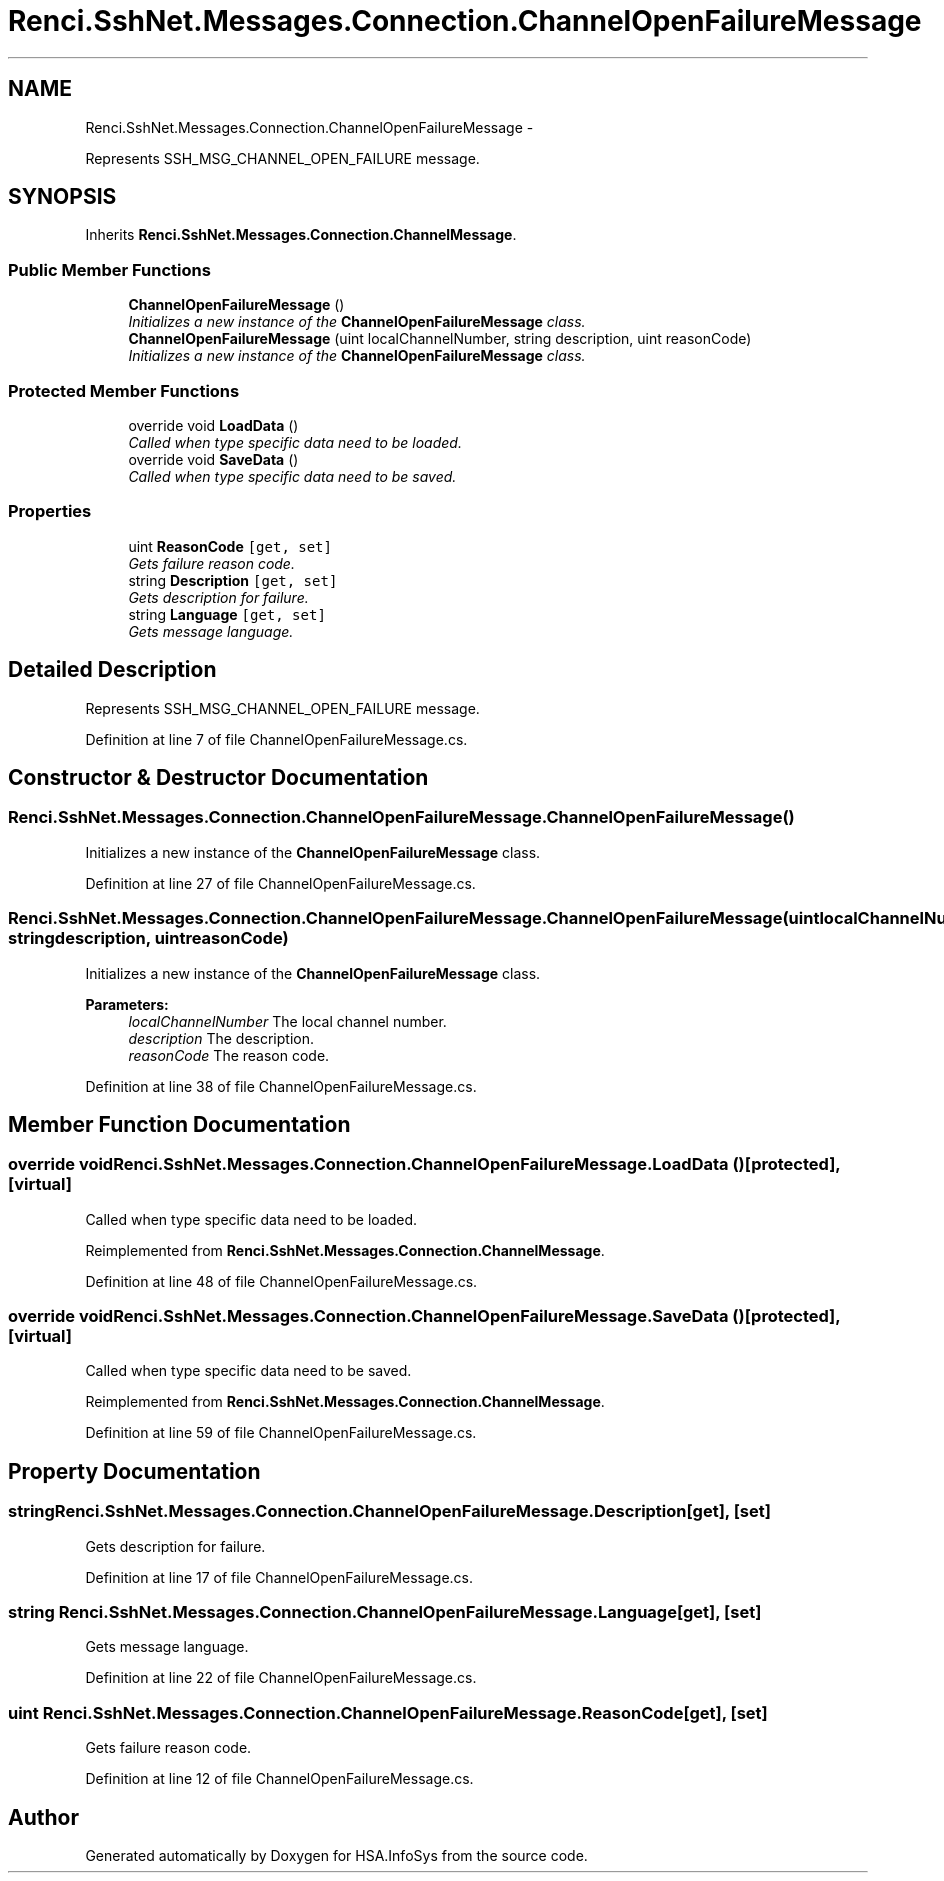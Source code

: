 .TH "Renci.SshNet.Messages.Connection.ChannelOpenFailureMessage" 3 "Fri Jul 5 2013" "Version 1.0" "HSA.InfoSys" \" -*- nroff -*-
.ad l
.nh
.SH NAME
Renci.SshNet.Messages.Connection.ChannelOpenFailureMessage \- 
.PP
Represents SSH_MSG_CHANNEL_OPEN_FAILURE message\&.  

.SH SYNOPSIS
.br
.PP
.PP
Inherits \fBRenci\&.SshNet\&.Messages\&.Connection\&.ChannelMessage\fP\&.
.SS "Public Member Functions"

.in +1c
.ti -1c
.RI "\fBChannelOpenFailureMessage\fP ()"
.br
.RI "\fIInitializes a new instance of the \fBChannelOpenFailureMessage\fP class\&. \fP"
.ti -1c
.RI "\fBChannelOpenFailureMessage\fP (uint localChannelNumber, string description, uint reasonCode)"
.br
.RI "\fIInitializes a new instance of the \fBChannelOpenFailureMessage\fP class\&. \fP"
.in -1c
.SS "Protected Member Functions"

.in +1c
.ti -1c
.RI "override void \fBLoadData\fP ()"
.br
.RI "\fICalled when type specific data need to be loaded\&. \fP"
.ti -1c
.RI "override void \fBSaveData\fP ()"
.br
.RI "\fICalled when type specific data need to be saved\&. \fP"
.in -1c
.SS "Properties"

.in +1c
.ti -1c
.RI "uint \fBReasonCode\fP\fC [get, set]\fP"
.br
.RI "\fIGets failure reason code\&. \fP"
.ti -1c
.RI "string \fBDescription\fP\fC [get, set]\fP"
.br
.RI "\fIGets description for failure\&. \fP"
.ti -1c
.RI "string \fBLanguage\fP\fC [get, set]\fP"
.br
.RI "\fIGets message language\&. \fP"
.in -1c
.SH "Detailed Description"
.PP 
Represents SSH_MSG_CHANNEL_OPEN_FAILURE message\&. 


.PP
Definition at line 7 of file ChannelOpenFailureMessage\&.cs\&.
.SH "Constructor & Destructor Documentation"
.PP 
.SS "Renci\&.SshNet\&.Messages\&.Connection\&.ChannelOpenFailureMessage\&.ChannelOpenFailureMessage ()"

.PP
Initializes a new instance of the \fBChannelOpenFailureMessage\fP class\&. 
.PP
Definition at line 27 of file ChannelOpenFailureMessage\&.cs\&.
.SS "Renci\&.SshNet\&.Messages\&.Connection\&.ChannelOpenFailureMessage\&.ChannelOpenFailureMessage (uintlocalChannelNumber, stringdescription, uintreasonCode)"

.PP
Initializes a new instance of the \fBChannelOpenFailureMessage\fP class\&. 
.PP
\fBParameters:\fP
.RS 4
\fIlocalChannelNumber\fP The local channel number\&.
.br
\fIdescription\fP The description\&.
.br
\fIreasonCode\fP The reason code\&.
.RE
.PP

.PP
Definition at line 38 of file ChannelOpenFailureMessage\&.cs\&.
.SH "Member Function Documentation"
.PP 
.SS "override void Renci\&.SshNet\&.Messages\&.Connection\&.ChannelOpenFailureMessage\&.LoadData ()\fC [protected]\fP, \fC [virtual]\fP"

.PP
Called when type specific data need to be loaded\&. 
.PP
Reimplemented from \fBRenci\&.SshNet\&.Messages\&.Connection\&.ChannelMessage\fP\&.
.PP
Definition at line 48 of file ChannelOpenFailureMessage\&.cs\&.
.SS "override void Renci\&.SshNet\&.Messages\&.Connection\&.ChannelOpenFailureMessage\&.SaveData ()\fC [protected]\fP, \fC [virtual]\fP"

.PP
Called when type specific data need to be saved\&. 
.PP
Reimplemented from \fBRenci\&.SshNet\&.Messages\&.Connection\&.ChannelMessage\fP\&.
.PP
Definition at line 59 of file ChannelOpenFailureMessage\&.cs\&.
.SH "Property Documentation"
.PP 
.SS "string Renci\&.SshNet\&.Messages\&.Connection\&.ChannelOpenFailureMessage\&.Description\fC [get]\fP, \fC [set]\fP"

.PP
Gets description for failure\&. 
.PP
Definition at line 17 of file ChannelOpenFailureMessage\&.cs\&.
.SS "string Renci\&.SshNet\&.Messages\&.Connection\&.ChannelOpenFailureMessage\&.Language\fC [get]\fP, \fC [set]\fP"

.PP
Gets message language\&. 
.PP
Definition at line 22 of file ChannelOpenFailureMessage\&.cs\&.
.SS "uint Renci\&.SshNet\&.Messages\&.Connection\&.ChannelOpenFailureMessage\&.ReasonCode\fC [get]\fP, \fC [set]\fP"

.PP
Gets failure reason code\&. 
.PP
Definition at line 12 of file ChannelOpenFailureMessage\&.cs\&.

.SH "Author"
.PP 
Generated automatically by Doxygen for HSA\&.InfoSys from the source code\&.
